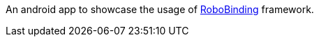 An android app to showcase the usage of https://github.com/RoboBinding/RoboBinding[RoboBinding] framework.
